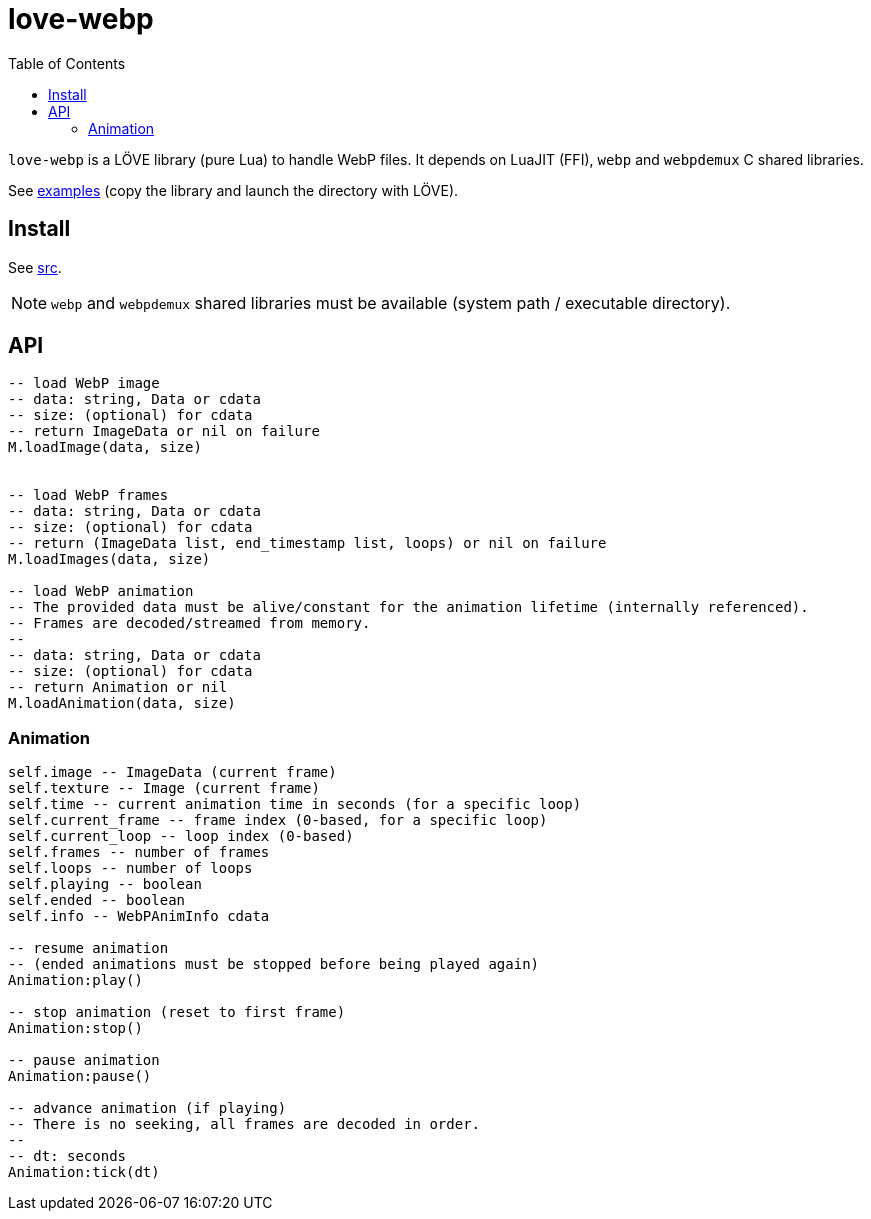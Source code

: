 = love-webp
ifdef::env-github[]
:tip-caption: :bulb:
:note-caption: :information_source:
:important-caption: :heavy_exclamation_mark:
:caution-caption: :fire:
:warning-caption: :warning:
endif::[]
:toc: left
:toclevels: 5

`love-webp` is a LÖVE library (pure Lua) to handle WebP files. 
It depends on LuaJIT (FFI), `webp` and `webpdemux` C shared libraries.

See link:examples[] (copy the library and launch the directory with LÖVE).

== Install

See link:src[].

NOTE: `webp` and `webpdemux` shared libraries must be available (system path / executable directory).

== API

[source, lua]
----
-- load WebP image
-- data: string, Data or cdata
-- size: (optional) for cdata
-- return ImageData or nil on failure
M.loadImage(data, size)


-- load WebP frames
-- data: string, Data or cdata
-- size: (optional) for cdata
-- return (ImageData list, end_timestamp list, loops) or nil on failure
M.loadImages(data, size)

-- load WebP animation
-- The provided data must be alive/constant for the animation lifetime (internally referenced).
-- Frames are decoded/streamed from memory.
--
-- data: string, Data or cdata
-- size: (optional) for cdata
-- return Animation or nil
M.loadAnimation(data, size)
----

=== Animation

[source, lua]
----
self.image -- ImageData (current frame)
self.texture -- Image (current frame)
self.time -- current animation time in seconds (for a specific loop)
self.current_frame -- frame index (0-based, for a specific loop)
self.current_loop -- loop index (0-based)
self.frames -- number of frames
self.loops -- number of loops
self.playing -- boolean
self.ended -- boolean
self.info -- WebPAnimInfo cdata

-- resume animation
-- (ended animations must be stopped before being played again)
Animation:play()

-- stop animation (reset to first frame)
Animation:stop()

-- pause animation
Animation:pause()

-- advance animation (if playing)
-- There is no seeking, all frames are decoded in order.
--
-- dt: seconds
Animation:tick(dt)
----

